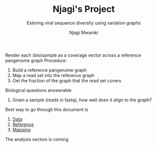 #+TITLE: Njagi's Project
#+SUBTITLE: Exloring viral sequence diversity using variation graphs
#+AUTHOR: Njagi Mwaniki
#+OPTIONS: date:nil



Render each (bio)sample as a coverage vector across a reference pangenome graph
Procedure:
 1. Build a reference pangenome graph
 2. Map a read set into the reference graph
 3. Get the fraction of the graph that the read set covers

Biological questions answerable
 1. Given a sample (reads in fastq), how well does it align to the graph?

Best way to go through this document is
 1. [[./Data.org][Data]]
 2. [[./Reference.org][Reference]]
 3. [[./Mapping.org][Mapping]]

The analysis section is coming
